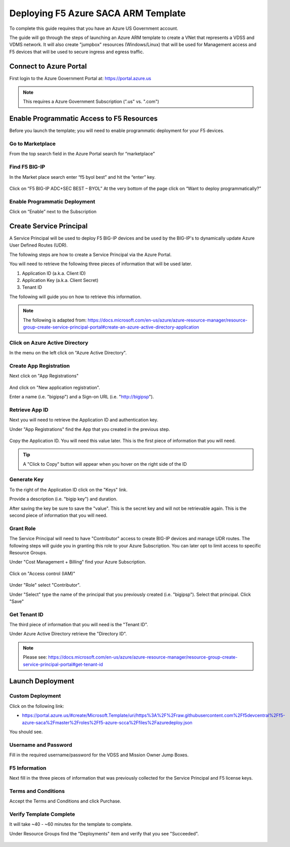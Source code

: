 Deploying F5 Azure SACA ARM Template
------------------------------------

To complete this guide requires that you have an Azure US Government account.

The guide will go through the steps of launching an Azure ARM template to create a VNet that
represents a VDSS and VDMS network.  It will also create "jumpbox" resources (Windows/Linux) that will be
used for Management access and F5 devices that will be used to secure ingress and egress traffic.

Connect to Azure Portal
~~~~~~~~~~~~~~~~~~~~~~~

First login to the Azure Government Portal at: https://portal.azure.us 

.. note:: This requires a Azure Government Subscription (".us" vs. ".com")

Enable Programmatic Access to F5 Resources
~~~~~~~~~~~~~~~~~~~~~~~~~~~~~~~~~~~~~~~~~~

Before you launch the template; you will need to enable programmatic deployment for your F5 devices.  

Go to Marketplace
*****************

From the top search field in the Azure Portal search for “marketplace”

 .. image:: /_static/marketplace.png
  :scale: 50%

Find F5 BIG-IP
**************

In the Market place search enter “f5 byol best” and hit the “enter” key.

 .. image:: /_static/marketplace-f5-byol.png
  :scale: 50%
 
Click on “F5 BIG-IP ADC+SEC BEST – BYOL”
At the very bottom of the page click on “Want to deploy programmatically?”
 
 .. figure:: /_static/marketplace-want-to-deploy.png
   :scale: 50%
  
Enable Programmatic Deployment
******************************
Click on “Enable” next to the Subscription
 
 .. figure:: /_static/enable-programattic.png
  :scale: 50%

Create Service Principal
~~~~~~~~~~~~~~~~~~~~~~~~

A Service Principal will be used to deploy F5 BIG-IP devices and be used by the BIG-IP's to dynamically update Azure User Defined Routes (UDR).  

The following steps are how to create a Service Principal via the Azure Portal.  

You will need to retrieve the following three pieces of information that will be used later.

#. Application ID (a.k.a. Client ID)
#. Application Key (a.k.a. Client Secret)
#. Tenant ID

The following will guide you on how to retrieve this information.

.. note:: The following is adapted from: https://docs.microsoft.com/en-us/azure/azure-resource-manager/resource-group-create-service-principal-portal#create-an-azure-active-directory-application

Click on Azure Active Directory
*******************************

In the menu on the left click on "Azure Active Directory".

 .. figure:: /_static/azure-active-directory.png
  :scale: 50%
  
Create App Registration
************************

Next click on "App Registrations"

 .. figure:: /_static/app-registrations.png
  :scale: 50%
  
And click on "New application registration".

Enter a name (i.e. "bigipsp") and a Sign-on URL (i.e. "http://bigipsp").

 .. figure:: /_static/app-registrations-create.png
  :scale: 50%

Retrieve App ID
****************

Next you will need to retrieve the Application ID and authentication key.


Under "App Registrations" find the App that you created in the previous step.

 .. figure:: /_static/app-registrations-list.png
  :scale: 50%

Copy the Application ID.  You will need this value later.  This is the first piece of information that you will need.

.. tip:: A "Click to Copy" button will appear when you hover on the right side of the ID

.. figure:: /_static/app-registrations-detail.png
  :scale: 50%

Generate Key
*************

To the right of the Application ID click on the "Keys" link.

Provide a description (i.e. "bigip key") and duration.

After saving the key be sure to save the "value".  This is the secret key and will not be retrievable again.  This is the second piece of information that you will need.

Grant Role
**********

The Service Principal will need to have "Contributor" access to create BIG-IP devices and manage UDR routes.  The following steps will guide you in granting this role to your Azure Subscription.  You can later opt to limit access to specific Resource Groups.

Under "Cost Management + Billing" find your Azure Subscription.

.. figure:: /_static/cost-and-billing.png
  :scale: 30%

Click on "Access control (IAM)"

.. figure:: /_static/iam.png
  :scale: 50%

Under "Role" select "Contributor".

Under "Select" type the name of the principal that you previously created (i.e. "bigipsp").  Select that principal.  Click "Save"

.. figure:: /_static/iam-add-permissions.png
  :scale: 50%
  
Get Tenant ID
**************

The third piece of information that you will need is the "Tenant ID".

Under Azure Active Directory retrieve the "Directory ID".

.. note:: Please see: https://docs.microsoft.com/en-us/azure/azure-resource-manager/resource-group-create-service-principal-portal#get-tenant-id



Launch Deployment
~~~~~~~~~~~~~~~~~

Custom Deployment
*****************

Click on the following link:

* https://portal.azure.us/#create/Microsoft.Template/uri/https%3A%2F%2Fraw.githubusercontent.com%2Ff5devcentral%2Ff5-azure-saca%2Fmaster%2Froles%2Ff5-azure-scca%2Ffiles%2Fazuredeploy.json

You should see.

.. figure:: /_static/custom-deployment.png
  :scale: 30%
 
Username and Password
*********************
 
Fill in the required username/password for the VDSS and Mission Owner Jump Boxes.

.. figure:: /_static/custom-deployment-user-pass-1.png
  :scale: 50%
  
.. figure:: /_static/custom-deployment-user-pass-2.png
  :scale: 50%

F5 Information
**************  
Next fill in the three pieces of information that was previously collected for the Service Principal and F5 license keys.

.. figure:: /_static/custom-deployment-f5-info.png
  :scale: 50%

Terms and Conditions
********************

Accept the Terms and Conditions and click Purchase.

.. figure:: /_static/custom-deployment-tandc.png
  :scale: 50%
  
Verify Template Complete
************************

It will take ~40 - ~60 minutes for the template to complete.  

Under Resource Groups find the "Deployments" item and verify that you see "Succeeded".

.. figure:: /_static/custom-deployment-complete.png
  :scale: 30%